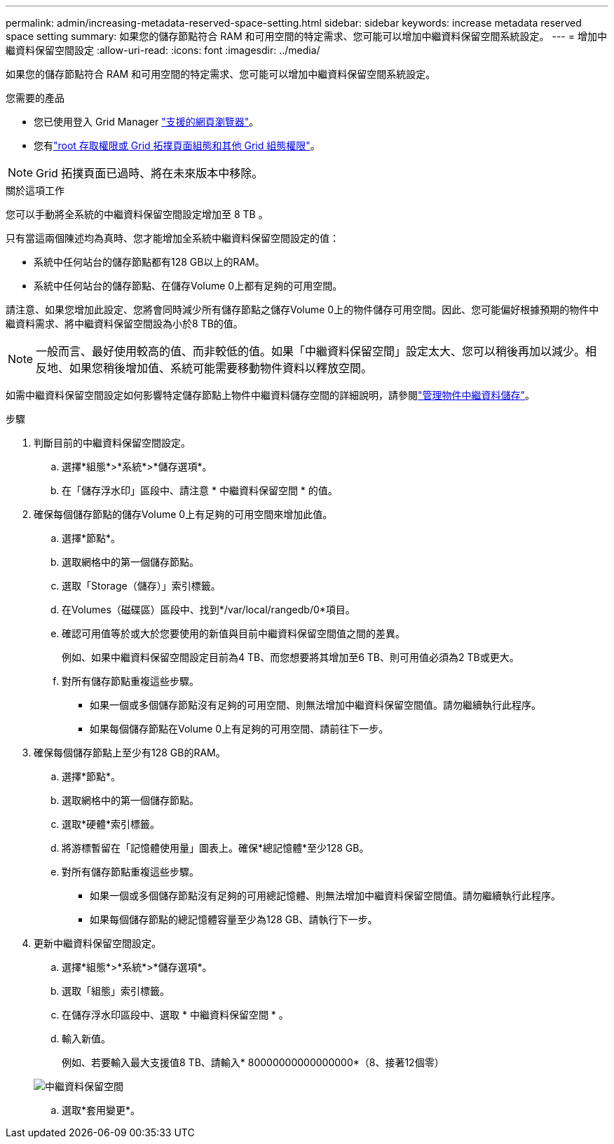 ---
permalink: admin/increasing-metadata-reserved-space-setting.html 
sidebar: sidebar 
keywords: increase metadata reserved space setting 
summary: 如果您的儲存節點符合 RAM 和可用空間的特定需求、您可能可以增加中繼資料保留空間系統設定。 
---
= 增加中繼資料保留空間設定
:allow-uri-read: 
:icons: font
:imagesdir: ../media/


[role="lead"]
如果您的儲存節點符合 RAM 和可用空間的特定需求、您可能可以增加中繼資料保留空間系統設定。

.您需要的產品
* 您已使用登入 Grid Manager link:web-browser-requirements.html["支援的網頁瀏覽器"]。
* 您有link:admin-group-permissions.html["root 存取權限或 Grid 拓撲頁面組態和其他 Grid 組態權限"]。



NOTE: Grid 拓撲頁面已過時、將在未來版本中移除。

.關於這項工作
您可以手動將全系統的中繼資料保留空間設定增加至 8 TB 。

只有當這兩個陳述均為真時、您才能增加全系統中繼資料保留空間設定的值：

* 系統中任何站台的儲存節點都有128 GB以上的RAM。
* 系統中任何站台的儲存節點、在儲存Volume 0上都有足夠的可用空間。


請注意、如果您增加此設定、您將會同時減少所有儲存節點之儲存Volume 0上的物件儲存可用空間。因此、您可能偏好根據預期的物件中繼資料需求、將中繼資料保留空間設為小於8 TB的值。


NOTE: 一般而言、最好使用較高的值、而非較低的值。如果「中繼資料保留空間」設定太大、您可以稍後再加以減少。相反地、如果您稍後增加值、系統可能需要移動物件資料以釋放空間。

如需中繼資料保留空間設定如何影響特定儲存節點上物件中繼資料儲存空間的詳細說明，請參閱link:managing-object-metadata-storage.html["管理物件中繼資料儲存"]。

.步驟
. 判斷目前的中繼資料保留空間設定。
+
.. 選擇*組態*>*系統*>*儲存選項*。
.. 在「儲存浮水印」區段中、請注意 * 中繼資料保留空間 * 的值。


. 確保每個儲存節點的儲存Volume 0上有足夠的可用空間來增加此值。
+
.. 選擇*節點*。
.. 選取網格中的第一個儲存節點。
.. 選取「Storage（儲存）」索引標籤。
.. 在Volumes（磁碟區）區段中、找到*/var/local/rangedb/0*項目。
.. 確認可用值等於或大於您要使用的新值與目前中繼資料保留空間值之間的差異。
+
例如、如果中繼資料保留空間設定目前為4 TB、而您想要將其增加至6 TB、則可用值必須為2 TB或更大。

.. 對所有儲存節點重複這些步驟。
+
*** 如果一個或多個儲存節點沒有足夠的可用空間、則無法增加中繼資料保留空間值。請勿繼續執行此程序。
*** 如果每個儲存節點在Volume 0上有足夠的可用空間、請前往下一步。




. 確保每個儲存節點上至少有128 GB的RAM。
+
.. 選擇*節點*。
.. 選取網格中的第一個儲存節點。
.. 選取*硬體*索引標籤。
.. 將游標暫留在「記憶體使用量」圖表上。確保*總記憶體*至少128 GB。
.. 對所有儲存節點重複這些步驟。
+
*** 如果一個或多個儲存節點沒有足夠的可用總記憶體、則無法增加中繼資料保留空間值。請勿繼續執行此程序。
*** 如果每個儲存節點的總記憶體容量至少為128 GB、請執行下一步。




. 更新中繼資料保留空間設定。
+
.. 選擇*組態*>*系統*>*儲存選項*。
.. 選取「組態」索引標籤。
.. 在儲存浮水印區段中、選取 * 中繼資料保留空間 * 。
.. 輸入新值。
+
例如、若要輸入最大支援值8 TB、請輸入* 80000000000000000*（8、接著12個零）

+
image::../media/metadata_reserved_space.png[中繼資料保留空間]

.. 選取*套用變更*。



